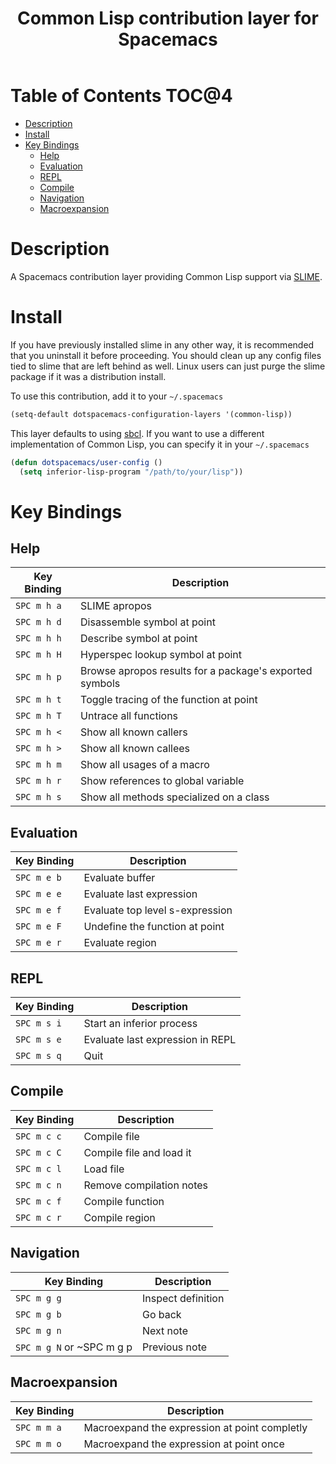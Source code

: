 #+TITLE: Common Lisp contribution layer for Spacemacs

[[file:img/slime.png]]

* Table of Contents                                                   :TOC@4:
 - [[#description][Description]]
 - [[#install][Install]]
 - [[#key-bindings][Key Bindings]]
   - [[#help][Help]]
   - [[#evaluation][Evaluation]]
   - [[#repl][REPL]]
   - [[#compile][Compile]]
   - [[#navigation][Navigation]]
   - [[#macroexpansion][Macroexpansion]]

* Description

A Spacemacs contribution layer providing Common Lisp support via [[https://github.com/slime/slime][SLIME]].

* Install

If you have previously installed slime in any other way, it is recommended that
you uninstall it before proceeding. You should clean up any config files tied to
slime that are left behind as well. Linux users can just purge the slime package
if it was a distribution install.

To use this contribution, add it to your =~/.spacemacs=

#+BEGIN_SRC emacs-lisp
  (setq-default dotspacemacs-configuration-layers '(common-lisp))
#+END_SRC

This layer defaults to using [[http://www.sbcl.org/][sbcl]]. If you want to use a different implementation
of Common Lisp, you can specify it in your =~/.spacemacs=

#+BEGIN_SRC emacs-lisp
  (defun dotspacemacs/user-config ()
    (setq inferior-lisp-program "/path/to/your/lisp"))
#+END_SRC

* Key Bindings

** Help

| Key Binding | Description                                             |
|-------------+---------------------------------------------------------|
| ~SPC m h a~ | SLIME apropos                                           |
| ~SPC m h d~ | Disassemble symbol at point                             |
| ~SPC m h h~ | Describe symbol at point                                |
| ~SPC m h H~ | Hyperspec lookup symbol at point                        |
| ~SPC m h p~ | Browse apropos results for a package's exported symbols |
| ~SPC m h t~ | Toggle tracing of the function at point                 |
| ~SPC m h T~ | Untrace all functions                                   |
| ~SPC m h <~ | Show all known callers                                  |
| ~SPC m h >~ | Show all known callees                                  |
| ~SPC m h m~ | Show all usages of a macro                              |
| ~SPC m h r~ | Show references to global variable                      |
| ~SPC m h s~ | Show all methods specialized on a class                 |

** Evaluation

| Key Binding | Description                     |
|-------------+---------------------------------|
| ~SPC m e b~ | Evaluate buffer                 |
| ~SPC m e e~ | Evaluate last expression        |
| ~SPC m e f~ | Evaluate top level s-expression |
| ~SPC m e F~ | Undefine the function at point  |
| ~SPC m e r~ | Evaluate region                 |

** REPL

| Key Binding | Description                      |
|-------------+----------------------------------|
| ~SPC m s i~ | Start an inferior process        |
| ~SPC m s e~ | Evaluate last expression in REPL |
| ~SPC m s q~ | Quit                             |

** Compile

| Key Binding | Description              |
|-------------+--------------------------|
| ~SPC m c c~ | Compile file             |
| ~SPC m c C~ | Compile file and load it |
| ~SPC m c l~ | Load file                |
| ~SPC m c n~ | Remove compilation notes |
| ~SPC m c f~ | Compile function         |
| ~SPC m c r~ | Compile region           |

** Navigation


| Key Binding               | Description        |
|---------------------------+--------------------|
| ~SPC m g g~               | Inspect definition |
| ~SPC m g b~               | Go back            |
| ~SPC m g n~               | Next note          |
| ~SPC m g N~ or ~SPC m g p | Previous note      |
** Macroexpansion

| Key Binding | Description                                   |
|-------------+-----------------------------------------------|
| ~SPC m m a~ | Macroexpand the expression at point completly |
| ~SPC m m o~ | Macroexpand the expression at point once      |
